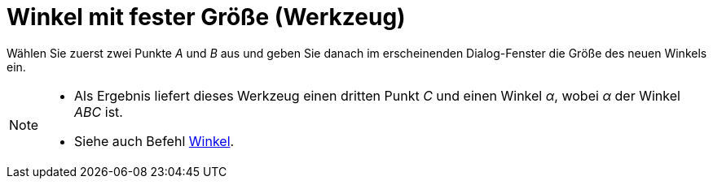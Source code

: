 = Winkel mit fester Größe (Werkzeug)
:page-en: tools/Angle_with_Given_Size_Tool
ifdef::env-github[:imagesdir: /de/modules/ROOT/assets/images]

Wählen Sie zuerst zwei Punkte _A_ und _B_ aus und geben Sie danach im erscheinenden Dialog-Fenster die Größe des neuen
Winkels ein.

[NOTE]
====

* Als Ergebnis liefert dieses Werkzeug einen dritten Punkt _C_ und einen Winkel _α_, wobei _α_ der Winkel _ABC_ ist.
* Siehe auch Befehl xref:/commands/Winkel.adoc[Winkel].

====
